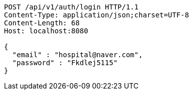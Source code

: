 [source,http,options="nowrap"]
----
POST /api/v1/auth/login HTTP/1.1
Content-Type: application/json;charset=UTF-8
Content-Length: 68
Host: localhost:8080

{
  "email" : "hospital@naver.com",
  "password" : "Fkdlej5115"
}
----